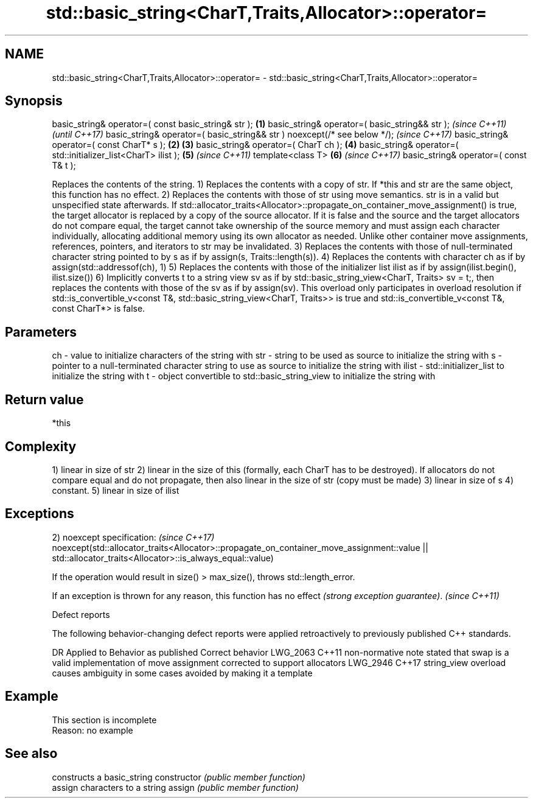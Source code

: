 .TH std::basic_string<CharT,Traits,Allocator>::operator= 3 "2020.03.24" "http://cppreference.com" "C++ Standard Libary"
.SH NAME
std::basic_string<CharT,Traits,Allocator>::operator= \- std::basic_string<CharT,Traits,Allocator>::operator=

.SH Synopsis

basic_string& operator=( const basic_string& str );                      \fB(1)\fP
basic_string& operator=( basic_string&& str );                                   \fI(since C++11)\fP
                                                                                 \fI(until C++17)\fP
basic_string& operator=( basic_string&& str ) noexcept(/* see below */);         \fI(since C++17)\fP
basic_string& operator=( const CharT* s );                               \fB(2)\fP \fB(3)\fP
basic_string& operator=( CharT ch );                                         \fB(4)\fP
basic_string& operator=( std::initializer_list<CharT> ilist );               \fB(5)\fP \fI(since C++11)\fP
template<class T>                                                            \fB(6)\fP \fI(since C++17)\fP
basic_string& operator=( const T& t );

Replaces the contents of the string.
1) Replaces the contents with a copy of str. If *this and str are the same object, this function has no effect.
2) Replaces the contents with those of str using move semantics. str is in a valid but unspecified state afterwards. If std::allocator_traits<Allocator>::propagate_on_container_move_assignment() is true, the target allocator is replaced by a copy of the source allocator. If it is false and the source and the target allocators do not compare equal, the target cannot take ownership of the source memory and must assign each character individually, allocating additional memory using its own allocator as needed. Unlike other container move assignments, references, pointers, and iterators to str may be invalidated.
3) Replaces the contents with those of null-terminated character string pointed to by s as if by assign(s, Traits::length(s)).
4) Replaces the contents with character ch as if by assign(std::addressof(ch), 1)
5) Replaces the contents with those of the initializer list ilist as if by assign(ilist.begin(), ilist.size())
6) Implicitly converts t to a string view sv as if by std::basic_string_view<CharT, Traits> sv = t;, then replaces the contents with those of the sv as if by assign(sv). This overload only participates in overload resolution if std::is_convertible_v<const T&, std::basic_string_view<CharT, Traits>> is true and std::is_convertible_v<const T&, const CharT*> is false.

.SH Parameters


ch    - value to initialize characters of the string with
str   - string to be used as source to initialize the string with
s     - pointer to a null-terminated character string to use as source to initialize the string with
ilist - std::initializer_list to initialize the string with
t     - object convertible to std::basic_string_view to initialize the string with


.SH Return value

*this

.SH Complexity

1) linear in size of str
2) linear in the size of this (formally, each CharT has to be destroyed). If allocators do not compare equal and do not propagate, then also linear in the size of str (copy must be made)
3) linear in size of s
4) constant.
5) linear in size of ilist

.SH Exceptions


2)
noexcept specification:                                                                  \fI(since C++17)\fP
noexcept(std::allocator_traits<Allocator>::propagate_on_container_move_assignment::value
|| std::allocator_traits<Allocator>::is_always_equal::value)

If the operation would result in size() > max_size(), throws std::length_error.

If an exception is thrown for any reason, this function has no effect \fI(strong exception guarantee)\fP. \fI(since C++11)\fP


Defect reports

The following behavior-changing defect reports were applied retroactively to previously published C++ standards.

DR       Applied to Behavior as published                                                            Correct behavior
LWG_2063 C++11      non-normative note stated that swap is a valid implementation of move assignment corrected to support allocators
LWG_2946 C++17      string_view overload causes ambiguity in some cases                              avoided by making it a template


.SH Example


 This section is incomplete
 Reason: no example


.SH See also


              constructs a basic_string
constructor   \fI(public member function)\fP
              assign characters to a string
assign        \fI(public member function)\fP




